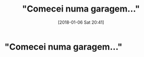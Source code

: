#+BLOG: perspicaz
#+POSTID: 398
#+DATE: [2018-01-06 Sat 20:41]
#+OPTIONS: toc:nil num:nil todo:nil pri:nil tags:nil ^:nil
#+PARENT:
#+CATEGORY: Uncategorized
#+TAGS:
#+DESCRIPTION:
#+TITLE: "Comecei numa garagem..."
#+PERMALINK: comecei_numa_garagem...

* "Comecei numa garagem..." :ATTACH:
  :PROPERTIES:
  :Attachments: garagens.jpeg
  :ID:       5cad672d-a11e-4b47-ad03-4cd242b836b3
  :END:
[[./data/5c/ad672d-a11e-4b47-ad03-4cd242b836b3/garagens.jpeg]]
